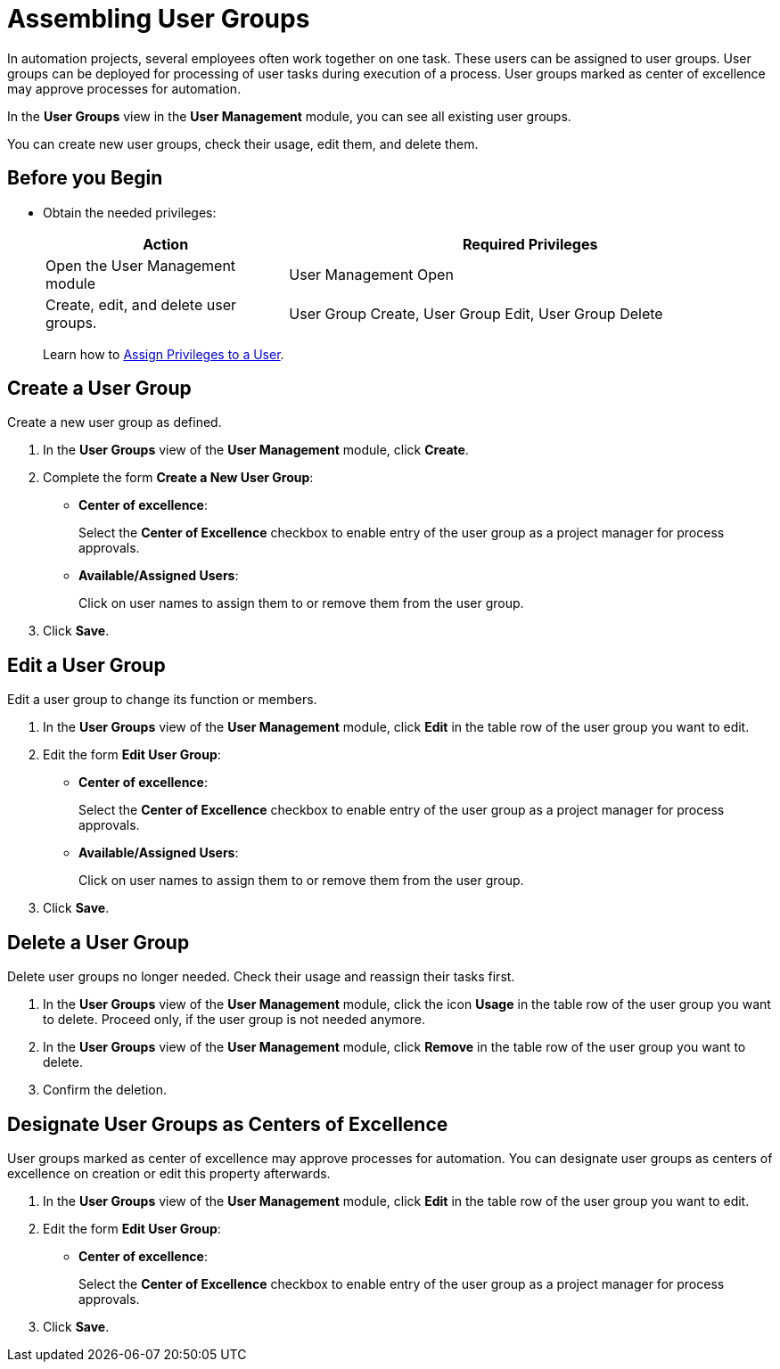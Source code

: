 = Assembling User Groups

In automation projects, several employees often work together on one task. These users can be assigned to user groups. User groups can be deployed for processing of user tasks during execution of a process. User groups marked as center of excellence may approve processes for automation.

In the *User Groups* view in the *User Management* module, you can see all existing user groups.

You can create new user groups, check their usage, edit them, and delete them.

== Before you Begin

* Obtain the needed privileges:
+
[cols="1,2"]
|===
|*Action* |*Required Privileges*

|Open the User Management module
|User Management Open

|Create, edit, and delete user groups.
|User Group Create, User Group Edit, User Group Delete

|===
+
Learn how to xref:usermanagement-manage.adoc#assign-privileges-to-a-user[Assign Privileges to a User].

== Create a User Group

Create a new user group as defined.

. In the *User Groups* view of the *User Management* module, click *Create*.
. Complete the form *Create a New User Group*:
+
* *Center of excellence*:
+
Select the *Center of Excellence* checkbox to enable entry of the user group as a project manager for process approvals.
* *Available/Assigned Users*:
+
Click on user names to assign them to or remove them from the user group.
. Click *Save*.

== Edit a User Group

Edit a user group to change its function or members.

. In the *User Groups* view of the *User Management* module, click *Edit* in the table row of the user group you want to edit.
. Edit the form *Edit User Group*:
+
* *Center of excellence*:
+
Select the *Center of Excellence* checkbox to enable entry of the user group as a project manager for process approvals.
* *Available/Assigned Users*:
+
Click on user names to assign them to or remove them from the user group.
. Click *Save*.

== Delete a User Group

Delete user groups no longer needed. Check their usage and reassign their tasks first.

. In the *User Groups* view of the *User Management* module, click the icon *Usage* in the table row of the user group you want to delete. Proceed only, if the user group is not needed anymore.
. In the *User Groups* view of the *User Management* module, click *Remove* in the table row of the user group you want to delete.
. Confirm the deletion.

== Designate User Groups as Centers of Excellence

User groups marked as center of excellence may approve processes for automation. You can designate user groups as centers of excellence on creation or edit this property afterwards.

. In the *User Groups* view of the *User Management* module, click *Edit* in the table row of the user group you want to edit.
. Edit the form *Edit User Group*:
+
* *Center of excellence*:
+
Select the *Center of Excellence* checkbox to enable entry of the user group as a project manager for process approvals.
. Click *Save*.

